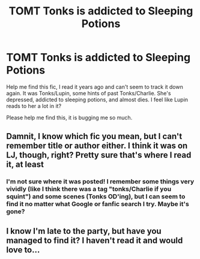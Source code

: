 #+TITLE: TOMT Tonks is addicted to Sleeping Potions

* TOMT Tonks is addicted to Sleeping Potions
:PROPERTIES:
:Author: swirlloop
:Score: 2
:DateUnix: 1537903685.0
:DateShort: 2018-Sep-25
:END:
Help me find this fic, I read it years ago and can't seem to track it down again. It was Tonks/Lupin, some hints of past Tonks/Charlie. She's depressed, addicted to sleeping potions, and almost dies. I feel like Lupin reads to her a lot in it?

Please help me find this, it is bugging me so much.


** Damnit, I know which fic you mean, but I can't remember title or author either. I think it was on LJ, though, right? Pretty sure that's where I read it, at least
:PROPERTIES:
:Author: SilverCookieDust
:Score: 2
:DateUnix: 1537925169.0
:DateShort: 2018-Sep-26
:END:

*** I'm not sure where it was posted! I remember some things very vividly (like I think there was a tag "tonks/Charlie if you squint") and some scenes (Tonks OD'ing), but I can seem to find it no matter what Google or fanfic search I try. Maybe it's gone?
:PROPERTIES:
:Author: swirlloop
:Score: 1
:DateUnix: 1537964665.0
:DateShort: 2018-Sep-26
:END:


** I know I'm late to the party, but have you managed to find it? I haven't read it and would love to...
:PROPERTIES:
:Author: SilenceFall
:Score: 1
:DateUnix: 1542720357.0
:DateShort: 2018-Nov-20
:END:
